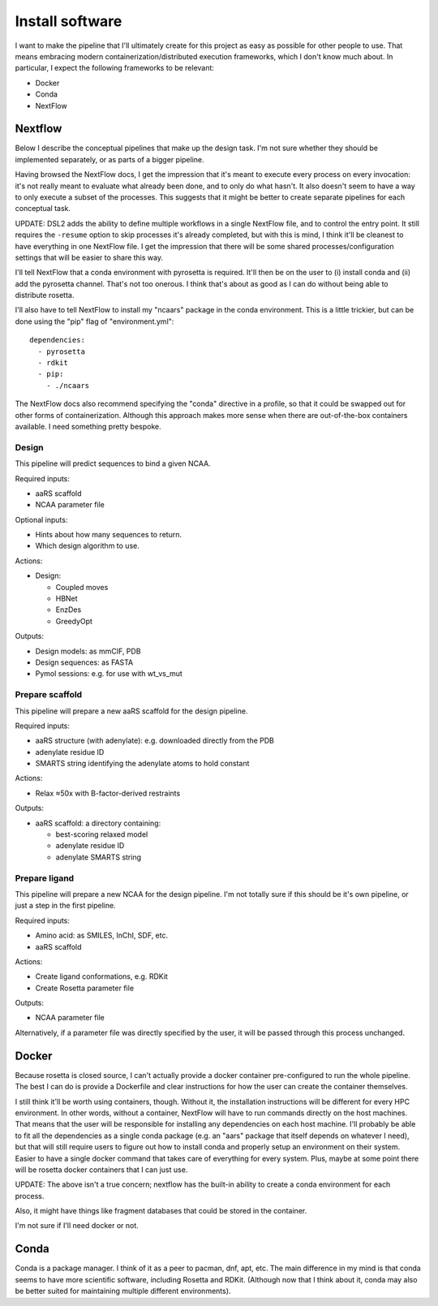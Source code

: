 ****************
Install software
****************

I want to make the pipeline that I'll ultimately create for this project as 
easy as possible for other people to use.  That means embracing modern 
containerization/distributed execution frameworks, which I don't know much 
about.  In particular, I expect the following frameworks to be relevant:

- Docker
- Conda
- NextFlow

Nextflow
========
Below I describe the conceptual pipelines that make up the design task.  I'm 
not sure whether they should be implemented separately, or as parts of a bigger 
pipeline.

Having browsed the NextFlow docs, I get the impression that it's meant to 
execute every process on every invocation: it's not really meant to evaluate 
what already been done, and to only do what hasn't.  It also doesn't seem to 
have a way to only execute a subset of the processes.  This suggests that it 
might be better to create separate pipelines for each conceptual task.

UPDATE: DSL2 adds the ability to define multiple workflows in a single NextFlow 
file, and to control the entry point.  It still requires the ``-resume`` option 
to skip processes it's already completed, but with this is mind, I think it'll 
be cleanest to have everything in one NextFlow file.  I get the impression that 
there will be some shared processes/configuration settings that will be easier 
to share this way.

I'll tell NextFlow that a conda environment with pyrosetta is required.  It'll 
then be on the user to (i) install conda and (ii) add the pyrosetta channel.  
That's not too onerous.  I think that's about as good as I can do without being 
able to distribute rosetta.

I'll also have to tell NextFlow to install my "ncaars" package in the conda 
environment.  This is a little trickier, but can be done using the "pip" flag 
of "environment.yml"::

  dependencies:
    - pyrosetta
    - rdkit
    - pip:
      - ./ncaars

.. update:: 2022/01/25

  I didn't end up trying the above idea, because even if it worked (which I 
  think it would), NextFlow would only install the ncaars package the first 
  time it runs, and would ignore any changes to it made afterward.

  The proper way to do this (I learned from looking at other NextFlow 
  pipelines) is to put the python scripts in the ``bin`` directory.  NextFlow 
  will automatically add this directory to ``$PATH`` in all processes.  It's 
  not compatible with distributing the code as a stand-alone python package, 
  but it's better to think of this as a NextFlow application rather than a 
  python application.

The NextFlow docs also recommend specifying the "conda" directive in a profile, 
so that it could be swapped out for other forms of containerization.  Although 
this approach makes more sense when there are out-of-the-box containers 
available.  I need something pretty bespoke.

Design
------
This pipeline will predict sequences to bind a given NCAA.

Required inputs:

- aaRS scaffold
- NCAA parameter file

Optional inputs:

- Hints about how many sequences to return.
- Which design algorithm to use.

Actions:

- Design:

  - Coupled moves
  - HBNet
  - EnzDes
  - GreedyOpt

Outputs:

- Design models: as mmCIF, PDB
- Design sequences: as FASTA
- Pymol sessions: e.g. for use with wt_vs_mut

Prepare scaffold
----------------
This pipeline will prepare a new aaRS scaffold for the design pipeline.

Required inputs:

- aaRS structure (with adenylate): e.g. downloaded directly from the PDB
- adenylate residue ID
- SMARTS string identifying the adenylate atoms to hold constant

Actions:

- Relax ≈50x with B-factor-derived restraints

Outputs:

- aaRS scaffold: a directory containing:

  - best-scoring relaxed model
  - adenylate residue ID
  - adenylate SMARTS string

Prepare ligand
--------------
This pipeline will prepare a new NCAA for the design pipeline.  I'm not totally 
sure if this should be it's own pipeline, or just a step in the first pipeline.

Required inputs:

- Amino acid: as SMILES, InChI, SDF, etc.
- aaRS scaffold

Actions:

- Create ligand conformations, e.g. RDKit
- Create Rosetta parameter file

Outputs:

- NCAA parameter file

Alternatively, if a parameter file was directly specified by the user, it will 
be passed through this process unchanged.


Docker
======
Because rosetta is closed source, I can't actually provide a docker container 
pre-configured to run the whole pipeline.  The best I can do is provide a 
Dockerfile and clear instructions for how the user can create the container 
themselves.

I still think it'll be worth using containers, though.  Without it, the 
installation instructions will be different for every HPC environment.  In 
other words, without a container, NextFlow will have to run commands directly 
on the host machines.  That means that the user will be responsible for 
installing any dependencies on each host machine.  I'll probably be able to fit 
all the dependencies as a single conda package (e.g. an "aars" package that 
itself depends on whatever I need), but that will still require users to figure 
out how to install conda and properly setup an environment on their system.  
Easier to have a single docker command that takes care of everything for every 
system.  Plus, maybe at some point there will be rosetta docker containers that 
I can just use.

UPDATE: The above isn't a true concern; nextflow has the built-in ability to 
create a conda environment for each process.

Also, it might have things like fragment databases that could be stored in the 
container.

I'm not sure if I'll need docker or not.

Conda
=====
Conda is a package manager.  I think of it as a peer to pacman, dnf, apt, etc.  
The main difference in my mind is that conda seems to have more scientific 
software, including Rosetta and RDKit.  (Although now that I think about it, 
conda may also be better suited for maintaining multiple different 
environments).
